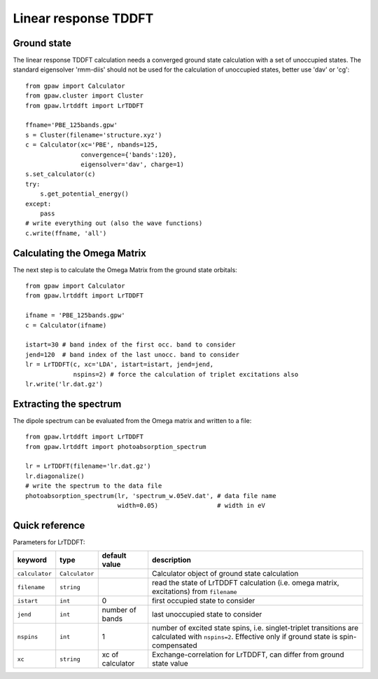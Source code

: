 .. _lrtddft:

=====================
Linear response TDDFT
=====================

Ground state
============

The linear response TDDFT calculation needs a converged ground state calculation with a set of unoccupied states. The standard eigensolver 'rmm-diis' should not be used for the calculation of unoccupied states, better use 'dav' or 'cg'::

  from gpaw import Calculator
  from gpaw.cluster import Cluster
  from gpaw.lrtddft import LrTDDFT

  ffname='PBE_125bands.gpw'
  s = Cluster(filename='structure.xyz')
  c = Calculator(xc='PBE', nbands=125,
                 convergence={'bands':120},
                 eigensolver='dav', charge=1)
  s.set_calculator(c)
  try:
      s.get_potential_energy()
  except:
      pass
  # write everything out (also the wave functions)
  c.write(ffname, 'all')


Calculating the Omega Matrix
============================

The next step is to calculate the Omega Matrix from the ground state orbitals::

  from gpaw import Calculator
  from gpaw.lrtddft import LrTDDFT

  ifname = 'PBE_125bands.gpw'
  c = Calculator(ifname)

  istart=30 # band index of the first occ. band to consider
  jend=120  # band index of the last unocc. band to consider
  lr = LrTDDFT(c, xc='LDA', istart=istart, jend=jend, 
               nspins=2) # force the calculation of triplet excitations also
  lr.write('lr.dat.gz')

Extracting the spectrum
=======================

The dipole spectrum can be evaluated from the Omega matrix and written to a file::

  from gpaw.lrtddft import LrTDDFT
  from gpaw.lrtddft import photoabsorption_spectrum

  lr = LrTDDFT(filename='lr.dat.gz')
  lr.diagonalize()
  # write the spectrum to the data file
  photoabsorption_spectrum(lr, 'spectrum_w.05eV.dat', # data file name
                           width=0.05)                # width in eV

Quick reference
===============

Parameters for LrTDDFT:

===============  ==============  ===================  ========================================
keyword          type            default value        description
===============  ==============  ===================  ========================================
``calculator``   ``Calculator``                       Calculator object of ground state
                                                      calculation
``filename``     ``string``                           read the state of LrTDDFT calculation 
                                                      (i.e. omega matrix, excitations)
                                                      from ``filename``  
``istart``       ``int``         0                    first occupied state to consider
``jend``         ``int``         number of bands      last unoccupied state to consider
``nspins``       ``int``         1                    number of excited state spins, i.e.
                                                      singlet-triplet transitions are 
                                                      calculated with ``nspins=2``. Effective
                                                      only if ground state is spin-compensated
``xc``           ``string``      xc of calculator     Exchange-correlation for LrTDDFT, can 
                                                      differ from ground state value 
===============  ==============  ===================  ========================================
